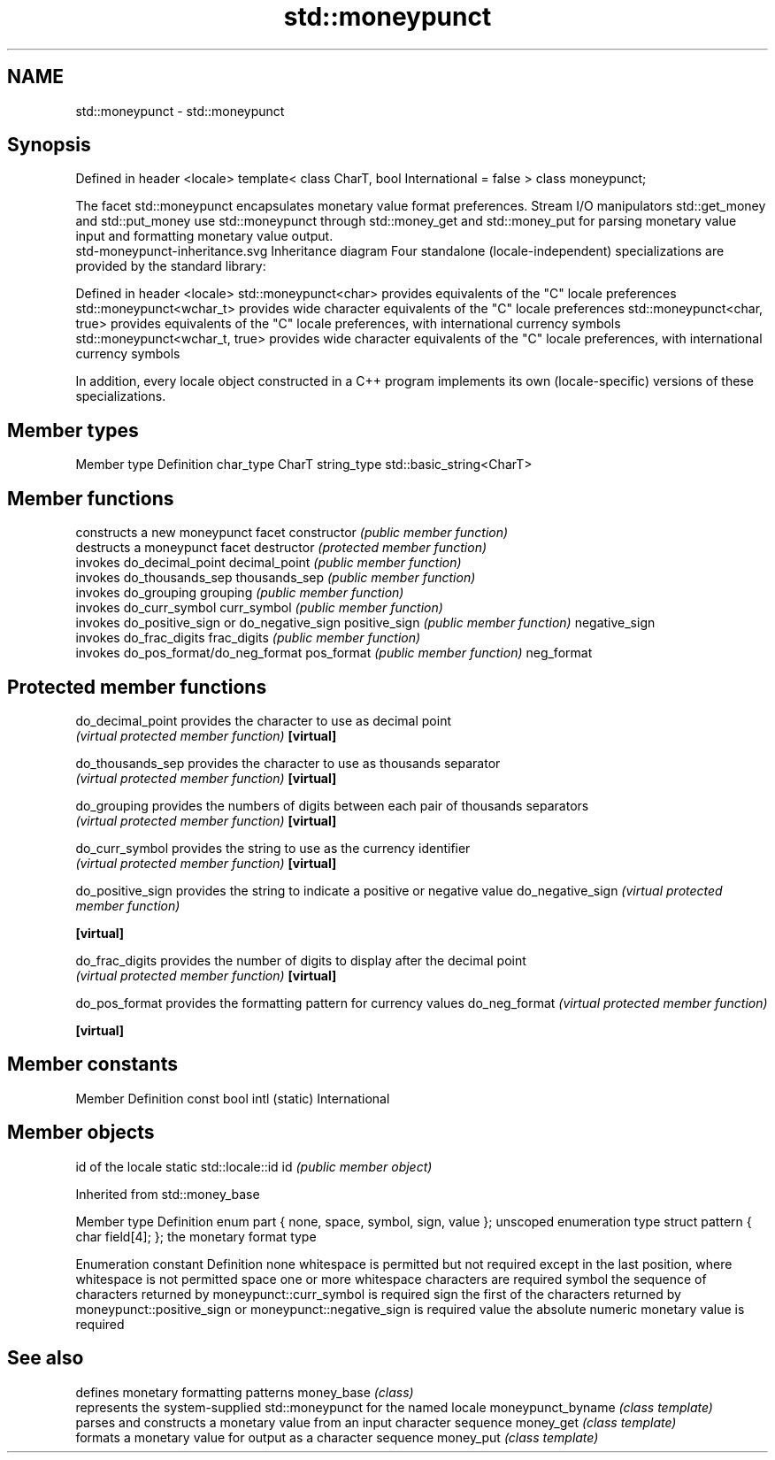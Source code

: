 .TH std::moneypunct 3 "2020.03.24" "http://cppreference.com" "C++ Standard Libary"
.SH NAME
std::moneypunct \- std::moneypunct

.SH Synopsis

Defined in header <locale>
template< class CharT, bool International = false >
class moneypunct;

The facet std::moneypunct encapsulates monetary value format preferences. Stream I/O manipulators std::get_money and std::put_money use std::moneypunct through std::money_get and std::money_put for parsing monetary value input and formatting monetary value output.
 std-moneypunct-inheritance.svg
Inheritance diagram
Four standalone (locale-independent) specializations are provided by the standard library:

Defined in header <locale>
std::moneypunct<char>          provides equivalents of the "C" locale preferences
std::moneypunct<wchar_t>       provides wide character equivalents of the "C" locale preferences
std::moneypunct<char, true>    provides equivalents of the "C" locale preferences, with international currency symbols
std::moneypunct<wchar_t, true> provides wide character equivalents of the "C" locale preferences, with international currency symbols

In addition, every locale object constructed in a C++ program implements its own (locale-specific) versions of these specializations.

.SH Member types


Member type Definition
char_type   CharT
string_type std::basic_string<CharT>


.SH Member functions


              constructs a new moneypunct facet
constructor   \fI(public member function)\fP
              destructs a moneypunct facet
destructor    \fI(protected member function)\fP
              invokes do_decimal_point
decimal_point \fI(public member function)\fP
              invokes do_thousands_sep
thousands_sep \fI(public member function)\fP
              invokes do_grouping
grouping      \fI(public member function)\fP
              invokes do_curr_symbol
curr_symbol   \fI(public member function)\fP
              invokes do_positive_sign or do_negative_sign
positive_sign \fI(public member function)\fP
negative_sign
              invokes do_frac_digits
frac_digits   \fI(public member function)\fP
              invokes do_pos_format/do_neg_format
pos_format    \fI(public member function)\fP
neg_format


.SH Protected member functions



do_decimal_point provides the character to use as decimal point
                 \fI(virtual protected member function)\fP
\fB[virtual]\fP

do_thousands_sep provides the character to use as thousands separator
                 \fI(virtual protected member function)\fP
\fB[virtual]\fP

do_grouping      provides the numbers of digits between each pair of thousands separators
                 \fI(virtual protected member function)\fP
\fB[virtual]\fP

do_curr_symbol   provides the string to use as the currency identifier
                 \fI(virtual protected member function)\fP
\fB[virtual]\fP

do_positive_sign provides the string to indicate a positive or negative value
do_negative_sign \fI(virtual protected member function)\fP

\fB[virtual]\fP

do_frac_digits   provides the number of digits to display after the decimal point
                 \fI(virtual protected member function)\fP
\fB[virtual]\fP

do_pos_format    provides the formatting pattern for currency values
do_neg_format    \fI(virtual protected member function)\fP

\fB[virtual]\fP


.SH Member constants


Member                   Definition
const bool intl (static) International


.SH Member objects


                          id of the locale
static std::locale::id id \fI(public member object)\fP


Inherited from std::money_base


Member type                                     Definition
enum part { none, space, symbol, sign, value }; unscoped enumeration type
struct pattern { char field[4]; };              the monetary format type


Enumeration constant Definition
none                 whitespace is permitted but not required except in the last position, where whitespace is not permitted
space                one or more whitespace characters are required
symbol               the sequence of characters returned by moneypunct::curr_symbol is required
sign                 the first of the characters returned by moneypunct::positive_sign or moneypunct::negative_sign is required
value                the absolute numeric monetary value is required


.SH See also


                  defines monetary formatting patterns
money_base        \fI(class)\fP
                  represents the system-supplied std::moneypunct for the named locale
moneypunct_byname \fI(class template)\fP
                  parses and constructs a monetary value from an input character sequence
money_get         \fI(class template)\fP
                  formats a monetary value for output as a character sequence
money_put         \fI(class template)\fP




